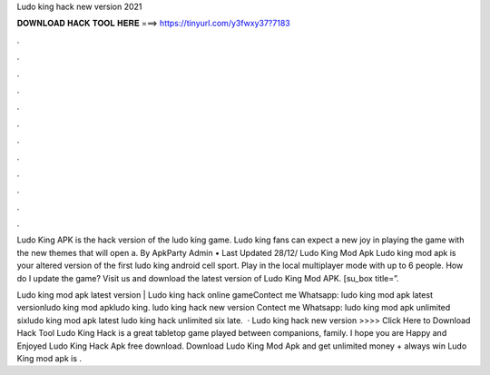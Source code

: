 Ludo king hack new version 2021



𝐃𝐎𝐖𝐍𝐋𝐎𝐀𝐃 𝐇𝐀𝐂𝐊 𝐓𝐎𝐎𝐋 𝐇𝐄𝐑𝐄 ===> https://tinyurl.com/y3fwxy37?7183



.



.



.



.



.



.



.



.



.



.



.



.

Ludo King APK is the hack version of the ludo king game. Ludo king fans can expect a new joy in playing the game with the new themes that will open a. By ApkParty Admin • Last Updated 28/12/ Ludo King Mod Apk Ludo king mod apk is your altered version of the first ludo king android cell sport. Play in the local multiplayer mode with up to 6 people. How do I update the game? Visit us and download the latest version of Ludo King Mod APK. [su_box title=”.

Ludo king mod apk latest version | Ludo king hack online gameContect me Whatsapp: ludo king mod apk latest versionludo king mod apkludo king. ludo king hack new version Contect me Whatsapp: ludo king mod apk unlimited sixludo king mod apk latest ludo king hack unlimited six late.  · Ludo king hack new version >>>> Click Here to Download Hack Tool Ludo King Hack is a great tabletop game played between companions, family. I hope you are Happy and Enjoyed Ludo King Hack Apk free download. Download Ludo King Mod Apk and get unlimited money + always win Ludo King mod apk is .
